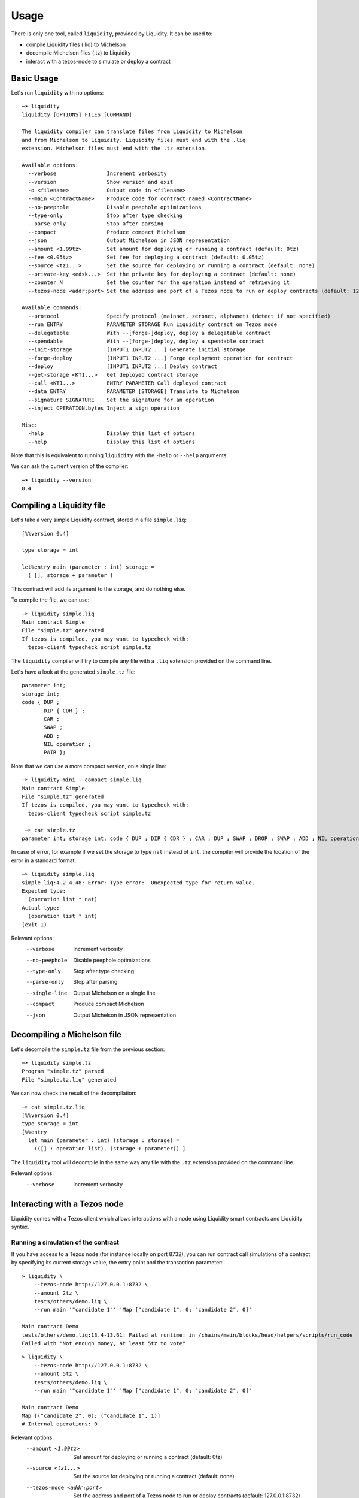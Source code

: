 Usage
=====

There is only one tool, called ``liquidity``, provided by Liquidity.
It can be used to:

* compile Liquidity files (.liq) to Michelson
* decompile Michelson files (.tz) to Liquidity
* interact with a tezos-node to simulate or deploy a contract

Basic Usage
-----------

Let's run ``liquidity`` with no options::

  ─➤ liquidity
  liquidity [OPTIONS] FILES [COMMAND]

  The liquidity compiler can translate files from Liquidity to Michelson
  and from Michelson to Liquidity. Liquidity files must end with the .liq
  extension. Michelson files must end with the .tz extension.

  Available options:
    --verbose                Increment verbosity
    --version                Show version and exit
    -o <filename>            Output code in <filename>
    --main <ContractName>    Produce code for contract named <ContractName>
    --no-peephole            Disable peephole optimizations
    --type-only              Stop after type checking
    --parse-only             Stop after parsing
    --compact                Produce compact Michelson
    --json                   Output Michelson in JSON representation
    --amount <1.99tz>        Set amount for deploying or running a contract (default: 0tz)
    --fee <0.05tz>           Set fee for deploying a contract (default: 0.05tz)
    --source <tz1...>        Set the source for deploying or running a contract (default: none)
    --private-key <edsk...>  Set the private key for deploying a contract (default: none)
    --counter N              Set the counter for the operation instead of retrieving it
    --tezos-node <addr:port> Set the address and port of a Tezos node to run or deploy contracts (default: 127.0.0.1:8732)

  Available commands:
    --protocol               Specify protocol (mainnet, zeronet, alphanet) (detect if not specified)
    --run ENTRY              PARAMETER STORAGE Run Liquidity contract on Tezos node
    --delegatable            With --[forge-]deploy, deploy a delegatable contract
    --spendable              With --[forge-]deploy, deploy a spendable contract
    --init-storage           [INPUT1 INPUT2 ...] Generate initial storage
    --forge-deploy           [INPUT1 INPUT2 ...] Forge deployment operation for contract
    --deploy                 [INPUT1 INPUT2 ...] Deploy contract
    --get-storage <KT1...>   Get deployed contract storage
    --call <KT1...>          ENTRY PARAMETER Call deployed contract
    --data ENTRY             PARAMETER [STORAGE] Translate to Michelson
    --signature SIGNATURE    Set the signature for an operation
    --inject OPERATION.bytes Inject a sign operation

  Misc:
    -help                    Display this list of options
    --help                   Display this list of options


Note that this is equivalent to running ``liquidity`` with the ``-help`` or
``--help`` arguments.

We can ask the current version of the compiler::

  ─➤ liquidity --version
  0.4


Compiling a Liquidity file
--------------------------

Let's take a very simple Liquidity contract, stored in a file ``simple.liq``::

  [%%version 0.4]

  type storage = int

  let%entry main (parameter : int) storage =
    ( [], storage + parameter )

This contract will add its argument to the storage, and do nothing else.

To compile the file, we can use::

  ─➤ liquidity simple.liq
  Main contract Simple
  File "simple.tz" generated
  If tezos is compiled, you may want to typecheck with:
    tezos-client typecheck script simple.tz

The ``liquidity`` compiler will try to compile any file with a ``.liq`` extension provided on the command line.

Let's have a look at the generated ``simple.tz`` file::

  parameter int;
  storage int;
  code { DUP ;
         DIP { CDR } ;
         CAR ;
         SWAP ;
         ADD ;
         NIL operation ;
         PAIR };

Note that we can use a more compact version, on a single line::

  ─➤ liquidity-mini --compact simple.liq
  Main contract Simple
  File "simple.tz" generated
  If tezos is compiled, you may want to typecheck with:
    tezos-client typecheck script simple.tz

   ─➤ cat simple.tz
  parameter int; storage int; code { DUP ; DIP { CDR } ; CAR ; DUP ; SWAP ; DROP ; SWAP ; ADD ; NIL operation ; PAIR };


In case of error, for example if we set the storage to type ``nat`` instead of ``int``, the compiler will provide the location of the error in a standard format::

  ─➤ liquidity simple.liq
  simple.liq:4.2-4.48: Error: Type error:  Unexpected type for return value.
  Expected type:
    (operation list * nat)
  Actual type:
    (operation list * int)
  (exit 1)


Relevant options:
  --verbose                Increment verbosity
  --no-peephole            Disable peephole optimizations
  --type-only              Stop after type checking
  --parse-only             Stop after parsing
  --single-line            Output Michelson on a single line
  --compact                Produce compact Michelson
  --json                   Output Michelson in JSON representation


Decompiling a Michelson file
----------------------------

Let's decompile the ``simple.tz`` file from the previous section::

  ─➤ liquidity simple.tz
  Program "simple.tz" parsed
  File "simple.tz.liq" generated

We can now check the result of the decompilation::

  ─➤ cat simple.tz.liq
  [%%version 0.4]
  type storage = int
  [%%entry
    let main (parameter : int) (storage : storage) =
      (([] : operation list), (storage + parameter)) ]

The ``liquidity`` tool will decompile in the same way any file with
the ``.tz`` extension provided on the command line.

Relevant options:
  --verbose                Increment verbosity


Interacting with a Tezos node
-----------------------------

Liquidity comes with a Tezos client which allows interactions with a
node using Liquidity smart contracts and Liquidity syntax.


Running a simulation of the contract
~~~~~~~~~~~~~~~~~~~~~~~~~~~~~~~~~~~~

If you have access to a Tezos node (for instance locally on port
8732), you can run contract call simulations of a contract by
specifying its current storage value, the entry point and the
transaction parameter::

  > liquidity \
      --tezos-node http://127.0.0.1:8732 \
      --amount 2tz \
      tests/others/demo.liq \
      --run main '"candidate 1"' 'Map ["candidate 1", 0; "candidate 2", 0]'

  Main contract Demo
  tests/others/demo.liq:13.4-13.61: Failed at runtime: in /chains/main/blocks/head/helpers/scripts/run_code
  Failed with "Not enough money, at least 5tz to vote"

::

  > liquidity \
      --tezos-node http://127.0.0.1:8732 \
      --amount 5tz \
      tests/others/demo.liq \
      --run main '"candidate 1"' 'Map ["candidate 1", 0; "candidate 2", 0]'

  Main contract Demo
  Map [("candidate 2", 0); ("candidate 1", 1)]
  # Internal operations: 0

Relevant options:
    --amount <1.99tz>        Set amount for deploying or running a contract (default: 0tz)
    --source <tz1...>        Set the source for deploying or running a contract (default: none)
    --tezos-node <addr:port>  Set the address and port of a Tezos node to run or deploy contracts (default: 127.0.0.1:8732)
    --run <ENTRY PARAMETER STORAGE>  Run Liquidity contract on Tezos node


Deploying a contract
~~~~~~~~~~~~~~~~~~~~

To deploy a contract you need to forge a deployment operation, sign
this operation and inject it to a Tezos node. This can be performed
separately or all at once with the command ``--deploy``.


Deploying a contract directly (unsafe)
^^^^^^^^^^^^^^^^^^^^^^^^^^^^^^^^^^^^^^

Deploying a delegatable but non-spendable smart contract whose
Liquidity source code is contained in file ``contract.liq``, whose
initializer takes one string parameter as argument, and with initial
balance 2tz::

  liquidity \
    --tezos-node http://127.0.0.1:8732 \
    --amount 2tz \
    --fee 0tz \
    --delegatable \
    --private-key edsk2gL9deG8idefWJJWNNtKXeszWR4FrEdNFM5622t1PkzH66oH3r \
    --source tz1WWXeGFgtARRLPPzT2qcpeiQZ8oQb6rBZd \
    contract.liq \
    --deploy '"first"'

Because we give the private key as an argument (notice that this
process is unsafe, and should only be used with private keys not
associated with real accounts on the mainnet) to sign the transaction,
we don't need to specify the source which will be inferred as being
the corresponding public key hash.

Deploying a contract with an offline signature
^^^^^^^^^^^^^^^^^^^^^^^^^^^^^^^^^^^^^^^^^^^^^^

The preferred way to proceed is to do this operation in three separate
phase, the second one being the offline signature.

First we need to produce (forge) an unsigned serialized deployment
operation::

  > liquidity \
     --tezos-node http://127.0.0.1:8732 \
     --amount 2tz \
     --fee 0tz \
     --delegatable \
     --source tz1WWXeGFgtARRLPPzT2qcpeiQZ8oQb6rBZd \
     contract.liq \
     --forge-deploy '"first"' > my_op.bytes

Using the default client we can then sign this operation with an
account ``my_account`` on an offline machine. If this accounts
corresponds to a hardware wallet (like a ledger nano S) in the tezos
client, you will be required to confirm the signature. If this
account is in an encrypted private key you will be asked to input your
password::

  > tezos-client sign bytes 0x03$(cat ./my_op.bytes) for my_account

  Signature: edsigtzxo2Q7wFiEjausSp7pKUXLK9PnPqf8rHEKdc18HtNVbZSg5WJyFJwk14w7mykCsq3nV5iB6Eo4gTX3y8Dv8tkn1EadRj7

Save this signature. You can now inject the signed operation on the
Tezos network by simply issuing::

  > liquidity \
     --tezos-node http://127.0.0.1:8732 \
     --signature edsigtzxo2Q7wFiEjausSp7pKUXLK9PnPqf8rHEKdc18HtNVbZSg5WJyFJwk14w7mykCsq3nV5iB6Eo4gTX3y8Dv8tkn1EadRj7 \
     --inject my_op.bytes

Relevant options:
    --amount <1.99tz>        Set amount for deploying or running a contract (default: 0tz)
    --fee <0.05tz>           Set fee for deploying a contract (default: 0.05tz)
    --source <tz1...>        Set the source for deploying or running a contract (default: none)
    --private-key <edsk...>  Set the private key for deploying a contract (default: none)
    --counter N              Set the counter for the operation instead of retrieving it
    --tezos-node <addr:port>  Set the address and port of a Tezos node to run or deploy contracts (default: 127.0.0.1:8732)
    --protocol                Specify protocol (mainnet, zeronet, alphanet) (detect if not specified)
    --delegatable             With ``--[forge-]deploy``, deploy a delegatable contract
    --spendable               With ``--[forge-]deploy``, deploy a spendable contract
    --forge-deploy <INPUTS>   Forge deployment operation for contract
    --deploy <INPUTS>         Deploy contract
    --signature <SIGNATURE>     Set the signature for an operation
    --inject <OPERATION.bytes>        Inject an operation to sign

Calling a contract
~~~~~~~~~~~~~~~~~~

To call an already deployed smart contract you need to forge a
transfer operation, sign this operation and inject it to a Tezos
node. This can be performed separately or all at once with the command
``--call``.


Calling a contract directly (unsafe)
^^^^^^^^^^^^^^^^^^^^^^^^^^^^^^^^^^^^

The following command will call the ``demo.liq`` contract deployed at
address ``KT1Ukta5wAt5R87U2awCoYHJAVA38FeptagD`` on the zeronet::

  liquidity \
    --tezos-node http://zeronet-node.tzscan.io \
    --amount 5tz \
    --fee 0tz \
    --private-key edsk2gL9deG8idefWJJWNNtKXeszWR4FrEdNFM5622t1PkzH66oH3r \
    --source tz1WWXeGFgtARRLPPzT2qcpeiQZ8oQb6rBZd \
    tests/others/demo.liq \
    --call KT1Ukta5wAt5R87U2awCoYHJAVA38FeptagD main '"ocaml"'

  Main contract Demo
  Successful call to contract KT1Ukta5wAt5R87U2awCoYHJAVA38FeptagD in operation oosA6qjVjtFbE9tGsrzHtjB6zk27R3yRH61wKD55WJ1WWiVjhy2


Calling a contract with an offline signature
^^^^^^^^^^^^^^^^^^^^^^^^^^^^^^^^^^^^^^^^^^^^

The preferred way to proceed is to do this operation in three separate
phases, the second one being the offline signature.

First we need to produce (forge) an unsigned serialized deployment
operation::

  > liquidity \
      --tezos-node http://zeronet-node.tzscan.io \
      --amount 5tz \
      --fee 0tz \
      --source tz1WWXeGFgtARRLPPzT2qcpeiQZ8oQb6rBZd \
      tests/others/demo.liq \
      --forge-call KT1Ukta5wAt5R87U2awCoYHJAVA38FeptagD main '"ocaml"' > my_op.bytes

::

  > tezos-client sign bytes 0x03$(cat ./my_op.bytes) for my_account

  Signature:edsigu1xkB6tC2Sm39QaGtAzPbjdfWF7V9ctNVwGVH52zrmus921eVmdga2nZowGkF9HSagMNsw6ZaZ8xoKvvhyFgfgirR9Wuow

Save this signature. You can now inject the signed operation on the
Tezos network by simply issuing::

  > liquidity \
      --tezos-node http://zeronet-node.tzscan.io \
      --signature edsigu1xkB6tC2Sm39QaGtAzPbjdfWF7V9ctNVwGVH52zrmus921eVmdga2nZowGkF9HSagMNsw6ZaZ8xoKvvhyFgfgirR9Wuow \
      --inject my_op.bytes

  Operation injected: ooDm5JPw5fgaMyM6eAWJA1vW49jjPDC3KrxTU4UZkuPx952D59o

Relevant options:
    --amount <1.99tz>        Set amount for deploying or running a contract (default: 0tz)
    --fee <0.05tz>           Set fee for deploying a contract (default: 0.05tz)
    --source <tz1...>        Set the source for deploying or running a contract (default: none)
    --private-key <edsk...>  Set the private key for deploying a contract (default: none)
    --counter N              Set the counter for the operation instead of retrieving it
    --tezos-node <addr:port>  Set the address and port of a Tezos node to run or deploy contracts (default: 127.0.0.1:8732)
    --protocol                Specify protocol (mainnet, zeronet, alphanet) (detect if not specified)
    --call <KT1... ENTRY PARAMETER>  Call deployed contract
    --forge-call <KT1... ENTRY PARAMETER>  Forge call transaction operation
    --signature <SIGNATURE>     Set the signature for an operation
    --inject <OPERATION.bytes>        Inject an operation to sign

Generating initial storage
~~~~~~~~~~~~~~~~~~~~~~~~~~

::

  > liquidity \
      --tezos-node http://zeronet-node.tzscan.io \
      tests/others/demo.liq
      --init-storage '"this"'

  Main contract Demo
  Evaluated initial storage: Map [("this", 0); ("pro", 0); ("ocaml", 0)]
  Constant initial storage generated in "tests/others/demo.liq.init.tz"

::

  > cat tests/others/demo.liq.init.tz

  { Elt  "ocaml" 0 ; Elt  "pro" 0 ; Elt  "this" 0}

Relevant options:
    --amount <1.99tz>        Set amount for deploying or running a contract (default: 0tz)
    --tezos-node <addr:port>  Set the address and port of a Tezos node to run or deploy contracts (default: 127.0.0.1:8732)
    --init-storage <INPUTS>   Generate initial storage
    --json                   Output Michelson in JSON representation
    -o <filename>            Output code in <filename>
